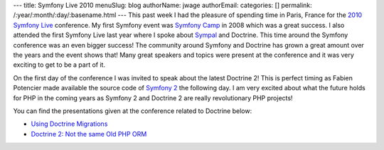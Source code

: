 ---
title: Symfony Live 2010
menuSlug: blog
authorName: jwage 
authorEmail: 
categories: []
permalink: /:year/:month/:day/:basename.html
---
This past week I had the pleasure of spending time in Paris, France
for the `2010 Symfony Live <http://www.symfony-live.com>`_
conference. My first Symfony event was
`Symfony Camp <http://www.symfonycamp.com>`_ in 2008 which was a
great success. I also attended the first Symfony Live last year
where I spoke about `Sympal <http://www.sympalphp.org>`_ and
Doctrine. This time around the Symfony conference was an even
bigger success! The community around Symfony and Doctrine has grown
a great amount over the years and the event shows that! Many great
speakers and topics were present at the conference and it was very
exciting to get to be a part of it.

On the first day of the conference I was invited to speak about the
latest Doctrine 2! This is perfect timing as Fabien Potencier made
available the source code of
`Symfony 2 <http://www.symfony-reloaded.org>`_ the following day. I
am very excited about what the future holds for PHP in the coming
years as Symfony 2 and Doctrine 2 are really revolutionary PHP
projects!

You can find the presentations given at the conference related to
Doctrine below:


-  `Using Doctrine Migrations <http://www.slideshare.net/denderello/symfony-live-2010-using-doctrine-migrations>`_
-  `Doctrine 2: Not the same Old PHP ORM <http://www.slideshare.net/jwage/doctrine-2-not-the-same-old-php-orm>`_
